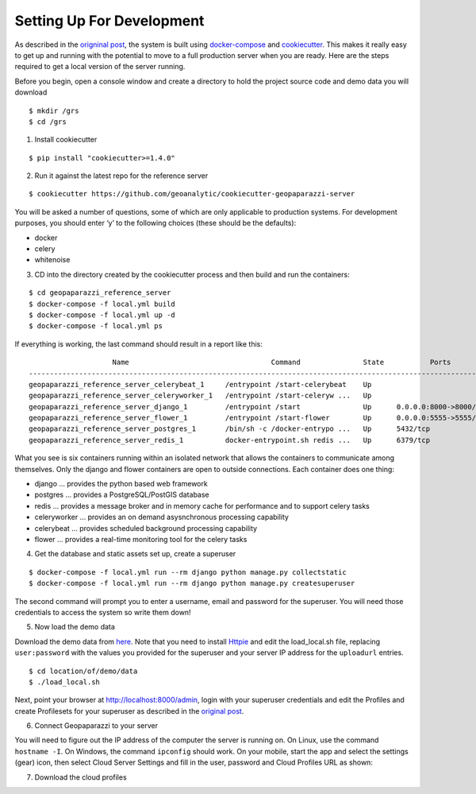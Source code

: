 Setting Up For Development
==========================

As described in the `origninal
post <https://geoanalytic.github.io/a-reference-server-for-geopaparazzi-cloud-profiles/>`__,
the system is built using
`docker-compose <https://docs.docker.com/compose/>`__ and
`cookiecutter <https://cookiecutter.readthedocs.io/en/latest/>`__. This
makes it really easy to get up and running with the potential to move to
a full production server when you are ready. Here are the steps required
to get a local version of the server running.

Before you begin, open a console window and create a directory to hold
the project source code and demo data you will download

::

    $ mkdir /grs
    $ cd /grs

1. Install cookiecutter

::

    $ pip install "cookiecutter>=1.4.0"

2. Run it against the latest repo for the reference server

::

    $ cookiecutter https://github.com/geoanalytic/cookiecutter-geopaparazzi-server

You will be asked a number of questions, some of which are only
applicable to production systems. For development purposes, you should
enter ‘y’ to the following choices (these should be the defaults):

-  docker
-  celery
-  whitenoise

3) CD into the directory created by the cookiecutter process and then
   build and run the containers:

::

    $ cd geopaparazzi_reference_server
    $ docker-compose -f local.yml build
    $ docker-compose -f local.yml up -d
    $ docker-compose -f local.yml ps

If everything is working, the last command should result in a report
like this:

::

                        Name                                  Command               State           Ports         
    --------------------------------------------------------------------------------------------------------------
    geopaparazzi_reference_server_celerybeat_1     /entrypoint /start-celerybeat    Up                            
    geopaparazzi_reference_server_celeryworker_1   /entrypoint /start-celeryw ...   Up                            
    geopaparazzi_reference_server_django_1         /entrypoint /start               Up      0.0.0.0:8000->8000/tcp
    geopaparazzi_reference_server_flower_1         /entrypoint /start-flower        Up      0.0.0.0:5555->5555/tcp
    geopaparazzi_reference_server_postgres_1       /bin/sh -c /docker-entrypo ...   Up      5432/tcp              
    geopaparazzi_reference_server_redis_1          docker-entrypoint.sh redis ...   Up      6379/tcp  

What you see is six containers running within an isolated network that
allows the containers to communicate among themselves. Only the django
and flower containers are open to outside connections. Each container
does one thing:

-  django … provides the python based web framework
-  postgres … provides a PostgreSQL/PostGIS database
-  redis … provides a message broker and in memory cache for performance
   and to support celery tasks
-  celeryworker … provides an on demand asysnchronous processing
   capability
-  celerybeat … provides scheduled background processing capability
-  flower … provides a real-time monitoring tool for the celery tasks

4) Get the database and static assets set up, create a superuser

::

    $ docker-compose -f local.yml run --rm django python manage.py collectstatic    
    $ docker-compose -f local.yml run --rm django python manage.py createsuperuser    

The second command will prompt you to enter a username, email and
password for the superuser. You will need those credentials to access
the system so write them down!

5) Now load the demo data

Download the demo data from
`here <https://drive.google.com/open?id=12HwGhqdFNvZwS5Y6iO1dC81HWZQbsPnu>`__.
Note that you need to install `Httpie <https://httpie.org/>`__ and edit
the load_local.sh file, replacing ``user:password`` with the values you
provided for the superuser and your server IP address for the
``uploadurl`` entries.

::

    $ cd location/of/demo/data
    $ ./load_local.sh

Next, point your browser at http://localhost:8000/admin, login with your
superuser credentials and edit the Profiles and create Profilesets for
your superuser as described in the `original
post <https://geoanalytic.github.io/a-reference-server-for-geopaparazzi-cloud-profiles/>`__.

6) Connect Geopaparazzi to your server

You will need to figure out the IP address of the computer the server is
running on. On Linux, use the command ``hostname -I``. On Windows, the
command ``ipconfig`` should work. On your mobile, start the app and
select the settings (gear) icon, then select Cloud Server Settings and
fill in the user, password and Cloud Profiles URL as shown:

7) Download the cloud profiles
